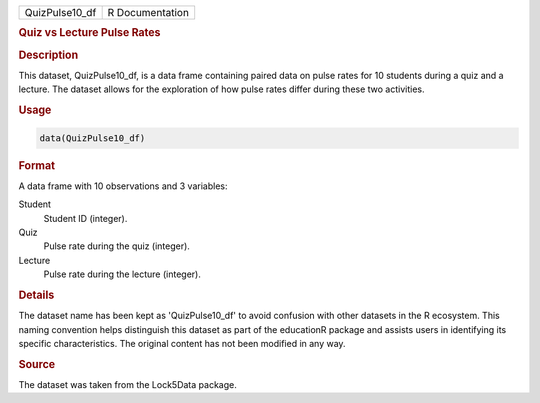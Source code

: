 .. container::

   .. container::

      ============== ===============
      QuizPulse10_df R Documentation
      ============== ===============

      .. rubric:: Quiz vs Lecture Pulse Rates
         :name: quiz-vs-lecture-pulse-rates

      .. rubric:: Description
         :name: description

      This dataset, QuizPulse10_df, is a data frame containing paired
      data on pulse rates for 10 students during a quiz and a lecture.
      The dataset allows for the exploration of how pulse rates differ
      during these two activities.

      .. rubric:: Usage
         :name: usage

      .. code:: R

         data(QuizPulse10_df)

      .. rubric:: Format
         :name: format

      A data frame with 10 observations and 3 variables:

      Student
         Student ID (integer).

      Quiz
         Pulse rate during the quiz (integer).

      Lecture
         Pulse rate during the lecture (integer).

      .. rubric:: Details
         :name: details

      The dataset name has been kept as 'QuizPulse10_df' to avoid
      confusion with other datasets in the R ecosystem. This naming
      convention helps distinguish this dataset as part of the
      educationR package and assists users in identifying its specific
      characteristics. The original content has not been modified in any
      way.

      .. rubric:: Source
         :name: source

      The dataset was taken from the Lock5Data package.

